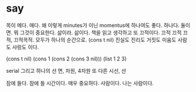 * say

목이 메다. 매다. 왜 이렇게 minutes가 이닌 momentus에 하나여도 좋다. 하나다. 둘이면. 뭐 그것이 중요한다. 삶이라. 삶이다. 책을 읽고 생각하고 또 끄적이다. 끄적 끄적 끄적, 끄적끅적. 모두가 하나의 순간으로. (cons t nil) 진실도 진리도 거짓도 미움도 사람도 사랑도 이다.

(cons t nil)
(cons 1 (cons 2 (cons 3 nil)))
(list 1 2 3)

serial 그리고 하나의 선
면, 차원, 4차원 또 다른 시선, 선

잠에 들다. 잠에 들 시간이다. 매우 중요하다. 사람이다. 나는 사람이다.
